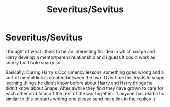 #+TITLE: Severitus/Sevitus

* Severitus/Sevitus
:PROPERTIES:
:Author: jesuss-reincarnate
:Score: 1
:DateUnix: 1562441641.0
:DateShort: 2019-Jul-07
:FlairText: Prompt
:END:
I thought of what I think to be an interesting fic idea in which snape and Harry develop a mentor/parent relationship and I guess it could work as snarry but I hate snarry so..

Basically: During Harry's Occlumency lessons something goes wrong and a sort of mental link is created between the two. Over time this leads to snape learning things he didn't know before about Harry and Harry things he didn't know about Snape. After awhile they find they have grown to care for each other and face off the rest of the war together. If anyone has read a fic similar to this or starts writing one please send me a link in the replies :)

